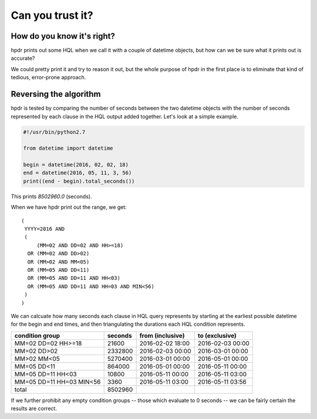 Can you trust it?
#################

How do you know it's right?
***************************

hpdr prints out some HQL when we call it with a couple of datetime objects, but how can we be sure what it prints out is accurate?

We could pretty print it and try to reason it out, but the whole purpose of hpdr in the first place is to eliminate that kind of
tedious, error-prone approach.

Reversing the algorithm
***********************

hpdr is tested by comparing the number of seconds between the two datetime objects with the number of seconds represented by each
clause in the HQL output added together. Let's look at a simple example.

.. code-block:: python

  #!/usr/bin/python2.7

  from datetime import datetime

  begin = datetime(2016, 02, 02, 18)
  end = datetime(2016, 05, 11, 3, 56)
  print((end - begin).total_seconds())

This prints *8502960.0* (seconds).

When we have hpdr print out the range, we get::

  (
   YYYY=2016 AND
   (
       (MM=02 AND DD=02 AND HH>=18)
    OR (MM=02 AND DD>02)
    OR (MM>02 AND MM<05)
    OR (MM=05 AND DD<11)
    OR (MM=05 AND DD=11 AND HH<03)
    OR (MM=05 AND DD=11 AND HH=03 AND MIN<56)
   )
  )

We can calcuate how many seconds each clause in HQL query represents by starting at the earliest possible datetime
for the begin and end times, and then triangulating the durations each HQL condition represents.

======================== ======= ================ ================
condition group          seconds from (inclusive) to (exclusive)
======================== ======= ================ ================
MM=02 DD=02 HH>=18         21600 2016-02-02 18:00 2016-02-03 00:00
MM=02 DD>02              2332800 2016-02-03 00:00 2016-03-01 00:00
MM>02 MM<05              5270400 2016-03-01 00:00 2016-05-01 00:00
MM=05 DD<11               864000 2016-05-01 00:00 2016-05-11 00:00
MM=05 DD=11 HH<03          10800 2016-05-11 00:00 2016-05-11 03:00
MM=05 DD=11 HH=03 MIN<56    3360 2016-05-11 03:00 2016-05-11 03:56
total                    8502960
======================== ======= ================ ================

If we further prohibit any empty condition groups -- those which evaluate to 0 seconds -- we can be fairly certain
the results are correct.
